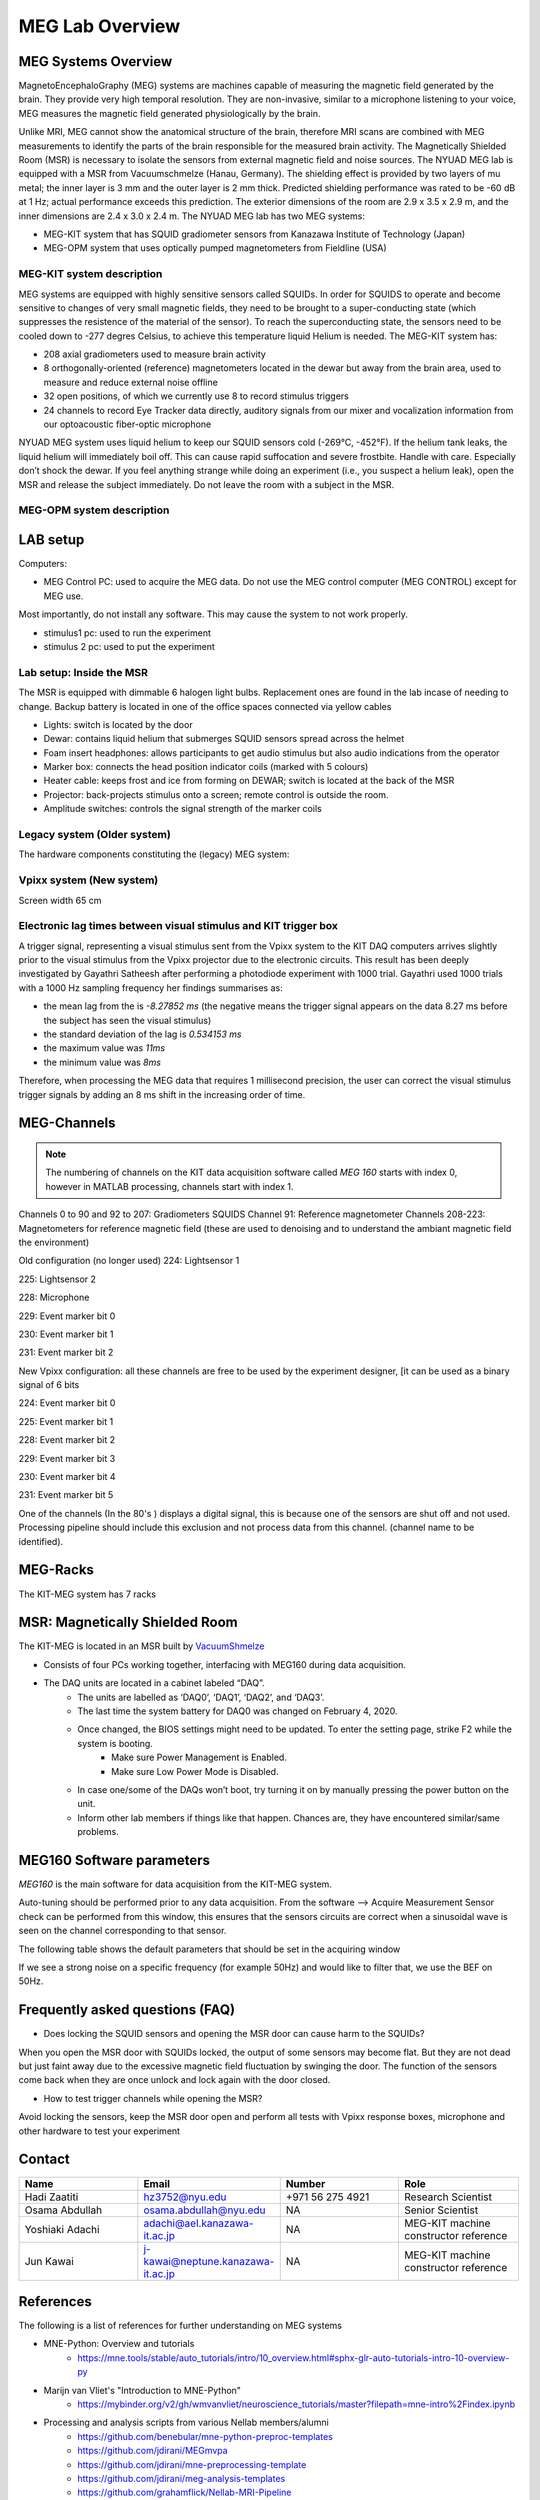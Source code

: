 ****************
MEG Lab Overview
****************

MEG Systems Overview
####################

.. image:: ../graphic/meg-system.png
  :alt: MEG System

MagnetoEncephaloGraphy (MEG) systems are machines capable of measuring the magnetic field generated by the brain.
They provide very high temporal resolution.
They are non-invasive, similar to a microphone listening to your voice, MEG measures the magnetic
field generated physiologically by the brain.

Unlike MRI, MEG cannot show the anatomical structure of the brain,
therefore MRI scans are combined with MEG measurements to identify the parts of the brain
responsible for the measured brain activity.
The Magnetically Shielded Room (MSR) is necessary to isolate the sensors from external magnetic field
and noise sources. The NYUAD MEG lab is equipped with a MSR from Vacuumschmelze (Hanau, Germany).
The shielding effect is provided by two layers of mu metal; the inner layer is 3 mm and the outer layer is 2 mm thick.
Predicted shielding performance was rated to be -60 dB at 1 Hz; actual performance exceeds this prediction.
The exterior dimensions of the room are 2.9 x 3.5 x 2.9 m, and the inner dimensions are 2.4 x 3.0 x 2.4 m.
The NYUAD MEG lab has two MEG systems:

- MEG-KIT system that has SQUID gradiometer sensors from Kanazawa Institute of Technology (Japan)
- MEG-OPM system that uses optically pumped magnetometers from Fieldline (USA)


MEG-KIT system description
--------------------------
MEG systems are equipped with highly sensitive sensors called SQUIDs. In order for SQUIDS to operate and become sensitive to changes of very small magnetic fields, they need to be brought to a super-conducting state (which suppresses the resistence of the material of the sensor).
To reach the superconducting state, the sensors need to be cooled down to -277 degres Celsius, to achieve this temperature
liquid Helium is needed.
The MEG-KIT system has:

- 208 axial gradiometers used to measure brain activity
- 8 orthogonally-oriented (reference) magnetometers located in the dewar but away from the brain area, used to measure and reduce external noise offline
- 32 open positions, of which we currently use 8 to record stimulus triggers
- 24 channels to record Eye Tracker data directly, auditory signals from our mixer and vocalization information from our optoacoustic fiber-optic microphone

NYUAD MEG system uses liquid helium to keep our SQUID sensors cold (-269°C, -452°F).
If the helium tank leaks, the liquid helium will immediately boil off.
This can cause rapid suffocation and severe frostbite. Handle with care.
Especially don’t shock the dewar.
If you feel anything strange while doing an experiment (i.e., you suspect a helium leak), open the MSR and release
the subject immediately.  Do not leave the room with a subject in the MSR.


MEG-OPM system description
--------------------------




LAB setup
#########

Computers:

- MEG Control PC: used to acquire the MEG data. Do not use the MEG control computer (MEG CONTROL) except for MEG use.

Most importantly, do not install any software. This may cause the system to not work properly.

- stimulus1 pc: used to run the experiment
- stimulus 2 pc: used to put the experiment


Lab setup: Inside the MSR
-------------------------

The MSR is equipped with dimmable 6 halogen light bulbs. Replacement ones are found in the lab incase of needing to change.
Backup battery is located in one of the office spaces connected via yellow cables

- Lights: switch is located by the door
- Dewar: contains liquid helium that submerges SQUID sensors spread across the helmet
- Foam insert headphones: allows participants to get audio stimulus but also audio indications from the operator
- Marker box: connects the head position indicator coils (marked with 5 colours)
- Heater cable: keeps frost and ice from forming on DEWAR; switch is located at the back of the MSR
- Projector: back-projects stimulus onto a screen; remote control is outside the room.
- Amplitude switches: controls the signal strength of the marker coils

.. image:: ../graphic/light-button-image.png
  :alt: Light button setup


.. image:: ../graphic/meg-kit-helmet.png
  :alt: Eyetracker and MEG Helmet


.. image:: ../graphic/meg-kit-amplitude-switches.png
  :alt: KIT amplitude switches




Legacy system (Older system)
----------------------------
The hardware components constituting the (legacy) MEG system:






Vpixx system (New system)
-------------------------

Screen width 65 cm


Electronic lag times between visual stimulus and KIT trigger box
----------------------------------------------------------------

A trigger signal, representing a visual stimulus sent from the Vpixx system to the KIT DAQ computers arrives slightly prior to the visual stimulus from the Vpixx projector due to the electronic circuits.
This result has been deeply investigated by Gayathri Satheesh after performing a photodiode experiment with 1000 trial.
Gayathri used 1000 trials with a 1000 Hz sampling frequency her findings summarises as:

- the mean lag from the is `-8.27852 ms` (the negative means the trigger signal appears on the data 8.27 ms before the subject has seen the visual stimulus)
- the standard deviation of the lag is `0.534153 ms`
- the maximum value was `11ms`
- the minimum value was `8ms`

Therefore, when processing the MEG data that requires 1 millisecond precision, the user can correct the visual stimulus trigger signals by adding an 8 ms shift in the increasing order of time.


MEG-Channels
############

.. note::
    The numbering of channels on the KIT data acquisition software called `MEG 160` starts with index 0, however in MATLAB processing, channels start with index 1.

Channels 0 to 90 and 92 to 207: Gradiometers SQUIDS
Channel 91: Reference magnetometer
Channels 208-223: Magnetometers for reference magnetic field (these are used to denoising and to understand the ambiant magnetic field the environment)

Old configuration (no longer used)
224: Lightsensor 1

225: Lightsensor 2

228: Microphone

229: Event marker bit 0

230: Event marker bit 1

231: Event marker bit 2

New Vpixx configuration: all these channels are free to be used by the experiment designer, [it can be used as a binary signal of 6 bits

224: Event marker bit 0

225: Event marker bit 1

228: Event marker bit 2

229: Event marker bit 3

230: Event marker bit 4

231: Event marker bit 5



One of the channels (In the 80's ) displays a digital signal, this is because one of the sensors are shut off and not used.
Processing pipeline should include this exclusion and not process data from this channel.
(channel name to be identified).

MEG-Racks
#########

The KIT-MEG system has 7 racks

.. image:: ../graphic/KIT-Racks.png
  :alt: MEG Racks System



MSR: Magnetically Shielded Room
###############################

The KIT-MEG is located in an MSR built by `VacuumShmelze <https://www.vacuumschmelze.com/>`_

.. image:: ../graphic/MagneticShieldedRoom/msr1.png
  :alt: MEG Racks System


.. image:: ../graphic/MagneticShieldedRoom/msr2.png
  :alt: MEG Racks System


.. image:: ../graphic/meg-kit-daq.png
  :alt: Data acquisition interface (DAQ) of KIT MEG

- Consists of four PCs working together, interfacing with MEG160 during data acquisition.
- The DAQ units are located in a cabinet labeled “DAQ”.
    - The units are labelled as ‘DAQ0’, ‘DAQ1’, ‘DAQ2’, and ‘DAQ3’.
    - The last time the system battery for DAQ0 was changed on February 4, 2020.
    - Once changed, the BIOS settings might need to be updated. To enter the setting page, strike F2 while the system is booting.
        - Make sure Power Management is Enabled.
        - Make sure Low Power Mode is Disabled.
    - In case one/some of the DAQs won’t boot, try turning it on by manually pressing the power button on the unit.
    - Inform other lab members if things like that happen. Chances are, they have encountered similar/same problems.


MEG160 Software parameters
##########################

`MEG160` is the main software for data acquisition from the KIT-MEG system.

Auto-tuning should be performed prior to any data acquisition.
From the software --> Acquire Measurement
Sensor check can be performed from this window, this ensures that the sensors circuits are correct when a sinusoidal wave is seen on the channel corresponding to that sensor.

The following table shows the default parameters that should be set in the acquiring window

.. csv-table:: MEG160 parameters
   :header-rows: 1
   :file: meg_160_parameters.csv

If we see a strong noise on a specific frequency (for example 50Hz) and would like to filter that, we use the BEF on 50Hz.


Frequently asked questions (FAQ)
################################

- Does locking the SQUID sensors and opening the MSR door can cause harm to the SQUIDs?

When you open the MSR door with SQUIDs locked, the output of some
sensors may become flat. But they are not dead but just faint away due
to the excessive magnetic field fluctuation by swinging the door. The
function of the sensors come back when they are once unlock and lock
again with the door closed.


- How to test trigger channels while opening the MSR?

Avoid locking the sensors, keep the MSR door open and perform all tests with Vpixx response boxes, microphone and other hardware to test your experiment





Contact
#######

.. list-table::
   :widths: 25 25 25 25
   :header-rows: 1

   * - Name
     - Email
     - Number
     - Role
   * - Hadi Zaatiti
     - hz3752@nyu.edu
     - +971 56 275 4921
     - Research Scientist
   * - Osama Abdullah
     - osama.abdullah@nyu.edu
     - NA
     - Senior Scientist
   * - Yoshiaki Adachi
     - adachi@ael.kanazawa-it.ac.jp
     - NA
     - MEG-KIT machine constructor reference
   * - Jun Kawai
     - j-kawai@neptune.kanazawa-it.ac.jp
     - NA
     - MEG-KIT machine constructor reference






References
##########

The following is a list of references for further understanding on MEG systems

* MNE-Python: Overview and tutorials
    * https://mne.tools/stable/auto_tutorials/intro/10_overview.html#sphx-glr-auto-tutorials-intro-10-overview-py

* Marijn van Vliet's "Introduction to MNE-Python"
    * https://mybinder.org/v2/gh/wmvanvliet/neuroscience_tutorials/master?filepath=mne-intro%2Findex.ipynb

* Processing and analysis scripts from various Nellab members/alumni
    * https://github.com/benebular/mne-python-preproc-templates
    * https://github.com/jdirani/MEGmvpa
    * https://github.com/jdirani/mne-preprocessing-template
    * https://github.com/jdirani/meg-analysis-templates
    * https://github.com/grahamflick/Nellab-MRI-Pipeline
    * https://github.com/grahamflick/Tools-for-Combined-MEG-and-Eye-tracking

* Kit2fiff and ICA examples:
    * https://docs.google.com/document/d/1zoxPCngUmyXuKYTNWM8W-_ncTld9okRuYncGXdVUtV0/edit?usp=sharing
    * https://docs.google.com/document/d/1OrVP9ts1gTGB5fhzx8YcK3JKZQgm0HM4Ic3hKtVzHzA/edit?usp=sharing
    * https://docs.google.com/document/d/1X9Tj28ekJ93TubJ52TnrebDvIh8zeXHLp2aMURNV40Y/edit?usp=sharing

* Books:
    * Hansen, Peter & Kringelbach, Morten & Salmelin, Riitta. (2010). MEG: An introduction to methods. 10.1093/acprof:oso/9780195307238.001.0001.
    * Knösche, Thomas & Haueisen, Jens. (2022). EEG/MEG Source Reconstruction, Textbook for Electro-and Magnetoencephalography. 10.1007/978-3-030-74918-7.
    * Hari, MD, PhD, Riitta, and Aina Puce, PhD, MEG-EEG Primer, 1 (New York, 2017; online edn, Oxford Academic, 1 Mar. 2017), accessed 18 July 2024.
    * Tobimatsu, Shozo, and Ryusuke Kakigi, eds. Clinical applications of magnetoencephalography. No. 8564. Springer Japan, 2016.